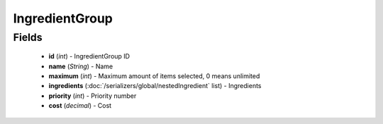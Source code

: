 IngredientGroup
===============

Fields
------
    - **id** (*int*) - IngredientGroup ID
    - **name** (*String*) - Name
    - **maximum** (*int*) - Maximum amount of items selected, 0 means unlimited
    - **ingredients** (:doc:`/serializers/global/nestedIngredient` list) - Ingredients
    - **priority** (*int*) - Priority number
    - **cost** (*decimal*) - Cost
